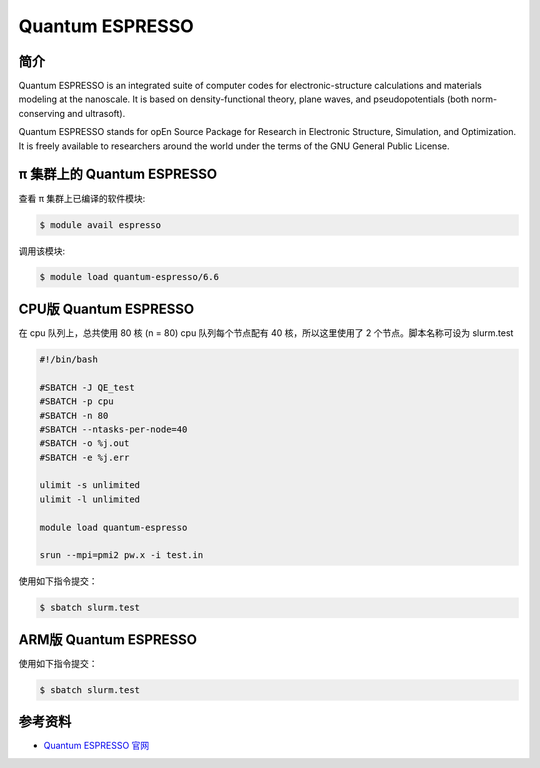 .. _quantum-espresso:

Quantum ESPRESSO
================

简介
----

Quantum ESPRESSO is an integrated suite of computer codes for
electronic-structure calculations and materials modeling at the
nanoscale. It is based on density-functional theory, plane waves, and
pseudopotentials (both norm-conserving and ultrasoft).

Quantum ESPRESSO stands for opEn Source Package for Research in
Electronic Structure, Simulation, and Optimization. It is freely
available to researchers around the world under the terms of the GNU
General Public License.

π 集群上的 Quantum ESPRESSO
-------------------------------

查看 π 集群上已编译的软件模块:

.. code:: bash

   $ module avail espresso

调用该模块:

.. code:: bash

   $ module load quantum-espresso/6.6

.. _CPU版本Quantum ESPRESSO:
        

CPU版 Quantum ESPRESSO
----------------------

在 cpu 队列上，总共使用 80 核 (n = 80) cpu 队列每个节点配有 40
核，所以这里使用了 2 个节点。脚本名称可设为 slurm.test

.. code:: bash

   #!/bin/bash

   #SBATCH -J QE_test
   #SBATCH -p cpu
   #SBATCH -n 80
   #SBATCH --ntasks-per-node=40
   #SBATCH -o %j.out
   #SBATCH -e %j.err

   ulimit -s unlimited
   ulimit -l unlimited

   module load quantum-espresso

   srun --mpi=pmi2 pw.x -i test.in

使用如下指令提交：

.. code:: bash

   $ sbatch slurm.test

.. _ARM版本Quantum ESPRESSO:
           

ARM版 Quantum ESPRESSO
----------------------

.. code:: bash
      #!/bin/bash

   #SBATCH --job-name=test       
   #SBATCH --partition=arm128c256g       
   #SBATCH -N 2          
   #SBATCH --ntasks-per-node=128
   #SBATCH --output=%j.out
   #SBATCH --error=%j.err

   module use /lustre/share/singularity/aarch64
   module load quantum-espresso/6.6

   mpirun -n $SLURM_NTASKS pw.x -i test.in

使用如下指令提交：

.. code:: bash

   $ sbatch slurm.test

参考资料
--------

-  `Quantum ESPRESSO 官网 <https://www.quantum-espresso.org/>`__
